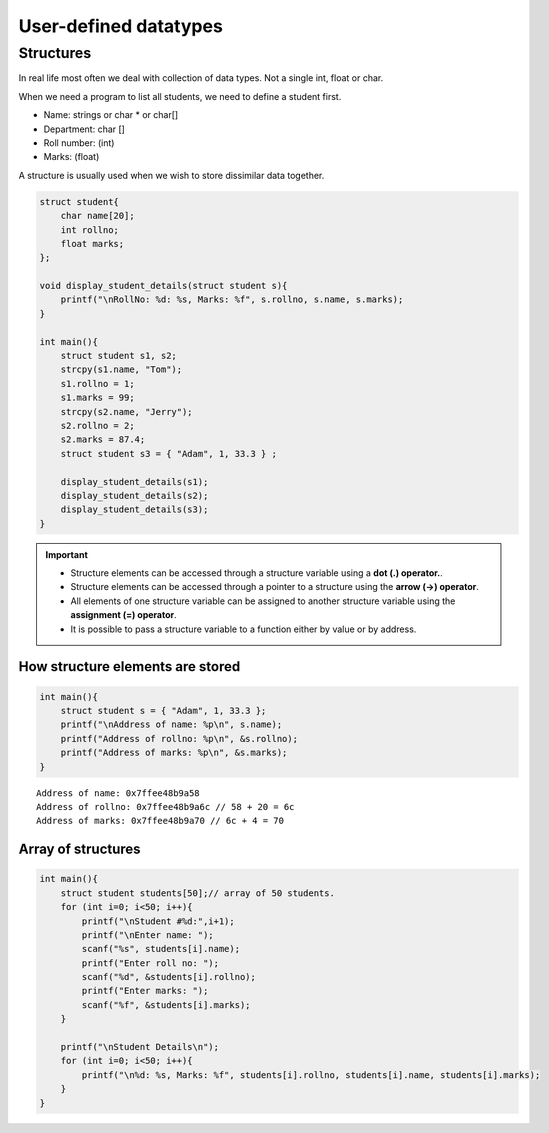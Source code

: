 ==========================
User-defined datatypes
==========================

Structures
===========

In real life most often we deal with collection of data types. Not a single int, float or char.

When we need a program to list all students, we need to define a student first.

- Name: strings or char * or char[]
- Department: char []
- Roll number: (int)
- Marks: (float)

A structure is usually used when we wish to store dissimilar data together.


.. code-block:: c

    struct student{
        char name[20];
        int rollno;
        float marks;
    };

    void display_student_details(struct student s){
        printf("\nRollNo: %d: %s, Marks: %f", s.rollno, s.name, s.marks);
    }

    int main(){
        struct student s1, s2;
        strcpy(s1.name, "Tom");
        s1.rollno = 1;
        s1.marks = 99;
        strcpy(s2.name, "Jerry");
        s2.rollno = 2;
        s2.marks = 87.4;
        struct student s3 = { "Adam", 1, 33.3 } ;

        display_student_details(s1);
        display_student_details(s2);
        display_student_details(s3);
    }

.. toggle::

    ::
        
        RollNo: 1: Tom, Marks: 99.000000
        RollNo: 2: Jerry, Marks: 87.40000
        RollNo: 1: Adam, Marks: 33.29999


.. important:: 
    - Structure elements can be accessed through a structure variable using a **dot (.) operator.**.
    - Structure elements can be accessed through a pointer to a structure using the **arrow (->) operator**.
    - All elements of one structure variable can be assigned to another structure variable using the **assignment (=) operator**.
    - It is possible to pass a structure variable to a function either by value or by address.


How structure elements are stored
----------------------------------

.. code-block:: c

    int main(){
        struct student s = { "Adam", 1, 33.3 };
        printf("\nAddress of name: %p\n", s.name);
        printf("Address of rollno: %p\n", &s.rollno);
        printf("Address of marks: %p\n", &s.marks);
    }

::

    Address of name: 0x7ffee48b9a58
    Address of rollno: 0x7ffee48b9a6c // 58 + 20 = 6c
    Address of marks: 0x7ffee48b9a70 // 6c + 4 = 70

Array of structures
--------------------

.. code-block::

    int main(){
        struct student students[50];// array of 50 students.
        for (int i=0; i<50; i++){
            printf("\nStudent #%d:",i+1);
            printf("\nEnter name: ");
            scanf("%s", students[i].name);
            printf("Enter roll no: ");
            scanf("%d", &students[i].rollno);
            printf("Enter marks: ");
            scanf("%f", &students[i].marks);
        }

        printf("\nStudent Details\n");
        for (int i=0; i<50; i++){
            printf("\n%d: %s, Marks: %f", students[i].rollno, students[i].name, students[i].marks);
        }
    }



